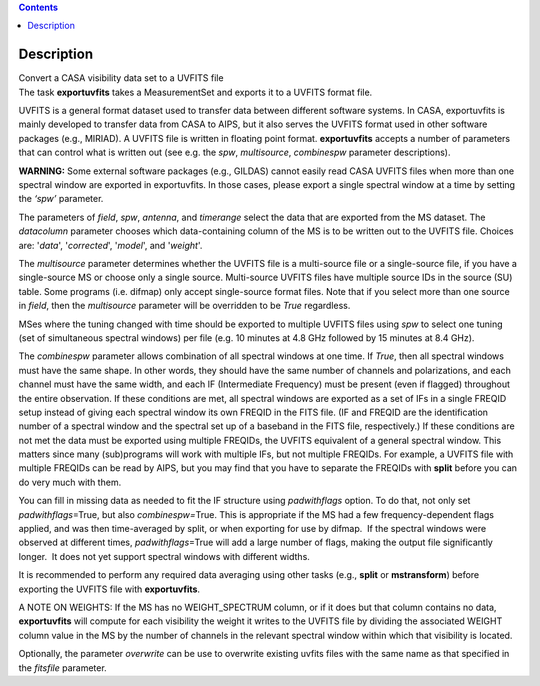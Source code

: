 .. contents::
   :depth: 3
..

.. container::
   :name: viewlet-above-content-title

Description
===========

.. container::
   :name: viewlet-below-content-title

.. container:: documentDescription description

   Convert a CASA visibility data set to a UVFITS file

.. container:: section
   :name: viewlet-above-content-body

.. container:: section
   :name: content-core

   .. container::
      :name: parent-fieldname-text

      The task **exportuvfits** takes a MeasurementSet and exports it to
      a UVFITS format file.

      UVFITS is a general format dataset used to transfer data between
      different software systems. In CASA, exportuvfits is mainly
      developed to transfer data from CASA to AIPS, but it also serves
      the UVFITS format used in other software packages (e.g., MIRIAD).
      A UVFITS file is written in floating point format.
      **exportuvfits** accepts a number of parameters that can control
      what is written out (see e.g. the *spw*, *multisource*,
      *combinespw* parameter descriptions).

      .. container:: alert-box

         **WARNING:** Some external software packages (e.g., GILDAS)
         cannot easily read CASA UVFITS files when more than one
         spectral window are exported in exportuvfits. In those cases,
         please export a single spectral window at a time by setting the
         *‘spw’* parameter.

      The parameters of *field*, *spw*, *antenna*, and *timerange*
      select the data that are exported from the MS dataset. The
      *datacolumn* parameter chooses which data-containing column of the
      MS is to be written out to the UVFITS file. Choices are: '*data*',
      '*corrected*', '*model*', and '*weight*'.

      The *multisource* parameter determines whether the UVFITS file is
      a multi-source file or a single-source file, if you have a
      single-source MS or choose only a single source. Multi-source
      UVFITS files have multiple source IDs in the source (SU) table.
      Some programs (i.e. difmap) only accept single-source format
      files. Note that if you select more than one source in *field*,
      then the *multisource* parameter will be overridden to be *True*
      regardless. 

      MSes where the tuning changed with time should be exported to
      multiple UVFITS files using *spw* to select one tuning (set of
      simultaneous spectral windows) per file (e.g. 10 minutes at 4.8
      GHz followed by 15 minutes at 8.4 GHz). 

      The *combinespw* parameter allows combination of all spectral
      windows at one time. If *True*, then all spectral windows must
      have the same shape. In other words, they should have the same
      number of channels and polarizations, and each channel must have
      the same width, and each IF (Intermediate Frequency) must be
      present (even if flagged) throughout the entire observation. If
      these conditions are met, all spectral windows are exported as a
      set of IFs in a single FREQID setup instead of giving each
      spectral window its own FREQID in the FITS file. (IF and FREQID
      are the identification number of a spectral window and the
      spectral set up of a baseband in the FITS file, respectively.) If
      these conditions are not met the data must be exported using
      multiple FREQIDs, the UVFITS equivalent of a general spectral
      window. This matters since many (sub)programs will work with
      multiple IFs, but not multiple FREQIDs. For example, a UVFITS file
      with multiple FREQIDs can be read by AIPS, but you may find that
      you have to separate the FREQIDs with **split** before you can do
      very much with them. 

      You can fill in missing data as needed to fit the IF structure
      using *padwithflags* option. To do that, not only set
      *padwithflags*\ =True, but also *combinespw=*\ True. This is
      appropriate if the MS had a few frequency-dependent flags applied,
      and was then time-averaged by split, or when exporting for use by
      difmap.  If the spectral windows were observed at different times,
      *padwithflags*\ =True will add a large number of flags, making the
      output file significantly longer.  It does not yet support
      spectral windows with different widths.

      It is recommended to perform any required data averaging using
      other tasks (e.g., **split** or **mstransform**) before exporting
      the UVFITS file with **exportuvfits**.

      A NOTE ON WEIGHTS: If the MS has no WEIGHT_SPECTRUM column, or if
      it does but that column contains no data, **exportuvfits** will
      compute for each visibility the weight it writes to the UVFITS
      file by dividing the associated WEIGHT column value in the MS by
      the number of channels in the relevant spectral window within
      which that visibility is located.

      Optionally, the parameter *overwrite* can be use to overwrite
      existing uvfits files with the same name as that specified in the
      *fitsfile* parameter.

       

       

.. container:: section
   :name: viewlet-below-content-body
